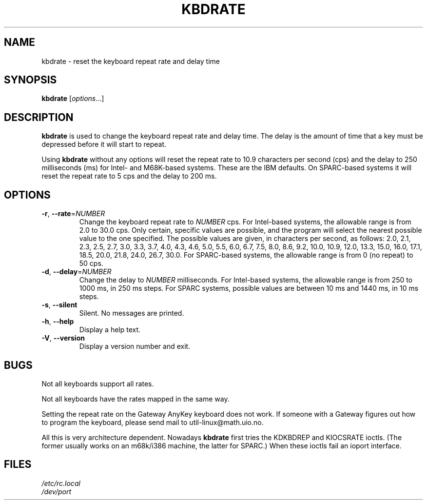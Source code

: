 .\" Copyright 1992, 1994 Rickard E. Faith (faith@cs.unc.edu)
.\" May be distributed under the GNU General Public License
.\" Updated Wed Jun 22 21:09:43 1994, faith@cs.unc.edu
.\"
.TH KBDRATE 8 "22 June 1994" "kbd"
.SH NAME
kbdrate \- reset the keyboard repeat rate and delay time
.SH SYNOPSIS
.B kbdrate
[\fI\,options\/\fR...]
.SH DESCRIPTION
.B kbdrate
is used to change the keyboard repeat rate and delay time. The delay
is the amount of time that a key must be depressed before it will start to
repeat.

Using
.B kbdrate
without any options will reset the repeat rate to 10.9 characters per second (cps)
and the delay to 250 milliseconds (ms) for Intel- and M68K-based systems.
These are the IBM defaults. On SPARC-based systems it will reset the repeat rate
to 5 cps and the delay to 200 ms.

.SH OPTIONS
.TP
\fB\-r\fR, \fB\-\-rate\fR=\fI\,NUMBER\/\fR
Change the keyboard repeat rate to
.I NUMBER
cps. For Intel-based systems, the allowable range is from 2.0 to 30.0 cps.
Only certain, specific values are possible, and the program will select the
nearest possible value to the one specified. The possible values are given,
in characters per second, as follows: 2.0, 2.1, 2.3, 2.5, 2.7, 3.0, 3.3, 3.7,
4.0, 4.3, 4.6, 5.0, 5.5, 6.0, 6.7, 7.5, 8.0, 8.6, 9.2, 10.0, 10.9, 12.0, 13.3,
15.0, 16.0, 17.1, 18.5, 20.0, 21.8, 24.0, 26.7, 30.0.
For SPARC-based systems, the allowable range is from 0 (no repeat) to 50 cps.
.TP
\fB\-d\fR, \fB\-\-delay\fR=\fI\,NUMBER\/\fR
Change the delay to
.I NUMBER
milliseconds.
For Intel-based systems, the allowable range is from 250 to 1000 ms,
in 250 ms steps. For SPARC systems, possible values are between 10 ms and 1440 ms,
in 10 ms steps.
.TP
\fB\-s\fR, \fB\-\-silent\fR
Silent. No messages are printed.
.TP
\fB\-h\fR, \fB\-\-help\fR
Display a help text.
.TP
\fB\-V\fR, \fB\-\-version\fR
Display a version number and exit.
.SH BUGS
Not all keyboards support all rates.
.PP
Not all keyboards have the rates mapped in the same way.
.PP
Setting the repeat rate on the Gateway AnyKey keyboard does not work.  If
someone with a Gateway figures out how to program the keyboard, please send
mail to util-linux@math.uio.no.
.PP
All this is very architecture dependent.
Nowadays
.B kbdrate
first tries the KDKBDREP and KIOCSRATE ioctls.
(The former usually works on an m68k/i386 machine, the latter for SPARC.)
When these ioctls fail an ioport interface.
.SH FILES
.I /etc/rc.local
.br
.I /dev/port
